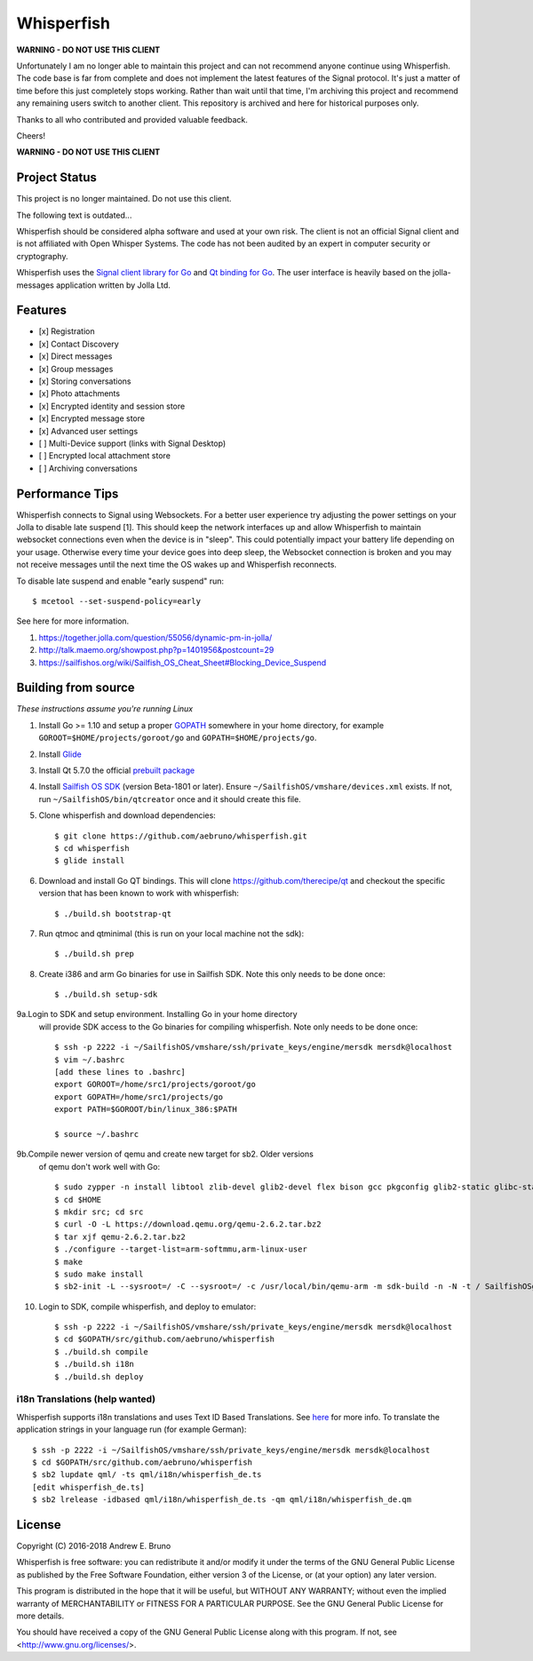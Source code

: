 ===============================================================================
Whisperfish
===============================================================================

**WARNING - DO NOT USE THIS CLIENT**

Unfortunately I am no longer able to maintain this project and can not
recommend anyone continue using Whisperfish. The code base is far from complete
and does not implement the latest features of the Signal protocol. It's just a
matter of time before this just completely stops working.  Rather than wait
until that time, I'm archiving this project and recommend any remaining users
switch to another client. This repository is archived and here for historical
purposes only.

Thanks to all who contributed and provided valuable feedback.

Cheers!

**WARNING - DO NOT USE THIS CLIENT**

-------------------------------------------------------------------------------
Project Status
-------------------------------------------------------------------------------

This project is no longer maintained. Do not use this client.

The following text is outdated...

Whisperfish should be considered alpha software and used at your own risk. The
client is not an official Signal client and is not affiliated with Open Whisper
Systems. The code has not been audited by an expert in computer security or
cryptography. 

Whisperfish uses the `Signal client library for Go
<https://github.com/aebruno/textsecure>`_ and `Qt binding for Go
<https://github.com/therecipe/qt>`_.  The user interface is heavily based on
the jolla-messages application written by Jolla Ltd.
  
-------------------------------------------------------------------------------
Features
-------------------------------------------------------------------------------

- [x] Registration
- [x] Contact Discovery
- [x] Direct messages
- [x] Group messages
- [x] Storing conversations
- [x] Photo attachments
- [x] Encrypted identity and session store
- [x] Encrypted message store
- [x] Advanced user settings
- [ ] Multi-Device support (links with Signal Desktop)
- [ ] Encrypted local attachment store
- [ ] Archiving conversations

-------------------------------------------------------------------------------
Performance Tips
-------------------------------------------------------------------------------

Whisperfish connects to Signal using Websockets. For a better user experience
try adjusting the power settings on your Jolla to disable late suspend [1].
This should keep the network interfaces up and allow Whisperfish to maintain
websocket connections even when the device is in "sleep". This could
potentially impact your battery life depending on your usage. Otherwise
every time your device goes into deep sleep, the Websocket connection is broken
and you may not receive messages until the next time the OS wakes up and
Whisperfish reconnects.

To disable late suspend and enable "early suspend" run::

    $ mcetool --set-suspend-policy=early    

See here for more information.

1. https://together.jolla.com/question/55056/dynamic-pm-in-jolla/
2. http://talk.maemo.org/showpost.php?p=1401956&postcount=29
3. https://sailfishos.org/wiki/Sailfish_OS_Cheat_Sheet#Blocking_Device_Suspend

-------------------------------------------------------------------------------
Building from source
-------------------------------------------------------------------------------

*These instructions assume you're running Linux*

1. Install Go >= 1.10 and setup a proper `GOPATH <https://golang.org/doc/code.html#GOPATH>`_
   somewhere in your home directory, for example ``GOROOT=$HOME/projects/goroot/go`` and
   ``GOPATH=$HOME/projects/go``.

2. Install `Glide <https://glide.sh/>`_

3. Install Qt 5.7.0 the official `prebuilt package <https://download.qt.io/official_releases/qt/5.7/5.7.0/qt-opensource-linux-x64-android-5.7.0.run>`_

4. Install `Sailfish OS SDK <https://sailfishos.org/wiki/Application_SDK_Installation>`_ (version
   Beta-1801 or later). Ensure ``~/SailfishOS/vmshare/devices.xml`` exists. If not,
   run ``~/SailfishOS/bin/qtcreator`` once and it should create this file.

5. Clone whisperfish and download dependencies::

    $ git clone https://github.com/aebruno/whisperfish.git
    $ cd whisperfish
    $ glide install

6. Download and install Go QT bindings. This will clone
   https://github.com/therecipe/qt and checkout the specific version that has
   been known to work with whisperfish::

    $ ./build.sh bootstrap-qt

7. Run qtmoc and qtminimal (this is run on your local machine not the sdk)::

    $ ./build.sh prep

8. Create i386 and arm Go binaries for use in Sailfish SDK. Note this only
   needs to be done once::

    $ ./build.sh setup-sdk

9a.Login to SDK and setup environment. Installing Go in your home directory
   will provide SDK access to the Go binaries for compiling whisperfish.
   Note only needs to be done once::

    $ ssh -p 2222 -i ~/SailfishOS/vmshare/ssh/private_keys/engine/mersdk mersdk@localhost
    $ vim ~/.bashrc
    [add these lines to .bashrc]
    export GOROOT=/home/src1/projects/goroot/go
    export GOPATH=/home/src1/projects/go
    export PATH=$GOROOT/bin/linux_386:$PATH

    $ source ~/.bashrc


9b.Compile newer version of qemu and create new target for sb2. Older versions
   of qemu don't work well with Go::

    $ sudo zypper -n install libtool zlib-devel glib2-devel flex bison gcc pkgconfig glib2-static glibc-static make pcre-static
    $ cd $HOME
    $ mkdir src; cd src
    $ curl -O -L https://download.qemu.org/qemu-2.6.2.tar.bz2
    $ tar xjf qemu-2.6.2.tar.bz2
    $ ./configure --target-list=arm-softmmu,arm-linux-user
    $ make
    $ sudo make install
    $ sb2-init -L --sysroot=/ -C --sysroot=/ -c /usr/local/bin/qemu-arm -m sdk-build -n -N -t / SailfishOSgo-armv7hl /srv/mer/toolings/SailfishOS-2.1.4.13/opt/cross/bin/armv7hl-meego-linux-gnueabi-gcc


10. Login to SDK, compile whisperfish, and deploy to emulator::

    $ ssh -p 2222 -i ~/SailfishOS/vmshare/ssh/private_keys/engine/mersdk mersdk@localhost
    $ cd $GOPATH/src/github.com/aebruno/whisperfish
    $ ./build.sh compile
    $ ./build.sh i18n
    $ ./build.sh deploy

~~~~~~~~~~~~~~~~~~~~~~~~~~~~~~~~~~~~~~~~~~~~~~~~~~~~~~~~~~~~~~~~~~~~~~~~~~~~~~~
i18n Translations (help wanted)
~~~~~~~~~~~~~~~~~~~~~~~~~~~~~~~~~~~~~~~~~~~~~~~~~~~~~~~~~~~~~~~~~~~~~~~~~~~~~~~

Whisperfish supports i18n translations and uses Text ID Based Translations. See
`here <http://doc.qt.io/qt-5/linguist-id-based-i18n.html>`_ for more info. To
translate the application strings in your language run (for example German)::

    $ ssh -p 2222 -i ~/SailfishOS/vmshare/ssh/private_keys/engine/mersdk mersdk@localhost
    $ cd $GOPATH/src/github.com/aebruno/whisperfish
    $ sb2 lupdate qml/ -ts qml/i18n/whisperfish_de.ts
    [edit whisperfish_de.ts]
    $ sb2 lrelease -idbased qml/i18n/whisperfish_de.ts -qm qml/i18n/whisperfish_de.qm

-------------------------------------------------------------------------------
License
-------------------------------------------------------------------------------

Copyright (C) 2016-2018 Andrew E. Bruno

Whisperfish is free software: you can redistribute it and/or modify it under the
terms of the GNU General Public License as published by the Free Software
Foundation, either version 3 of the License, or (at your option) any later
version.

This program is distributed in the hope that it will be useful, but WITHOUT ANY
WARRANTY; without even the implied warranty of MERCHANTABILITY or FITNESS FOR A
PARTICULAR PURPOSE. See the GNU General Public License for more details.

You should have received a copy of the GNU General Public License along with
this program. If not, see <http://www.gnu.org/licenses/>.
